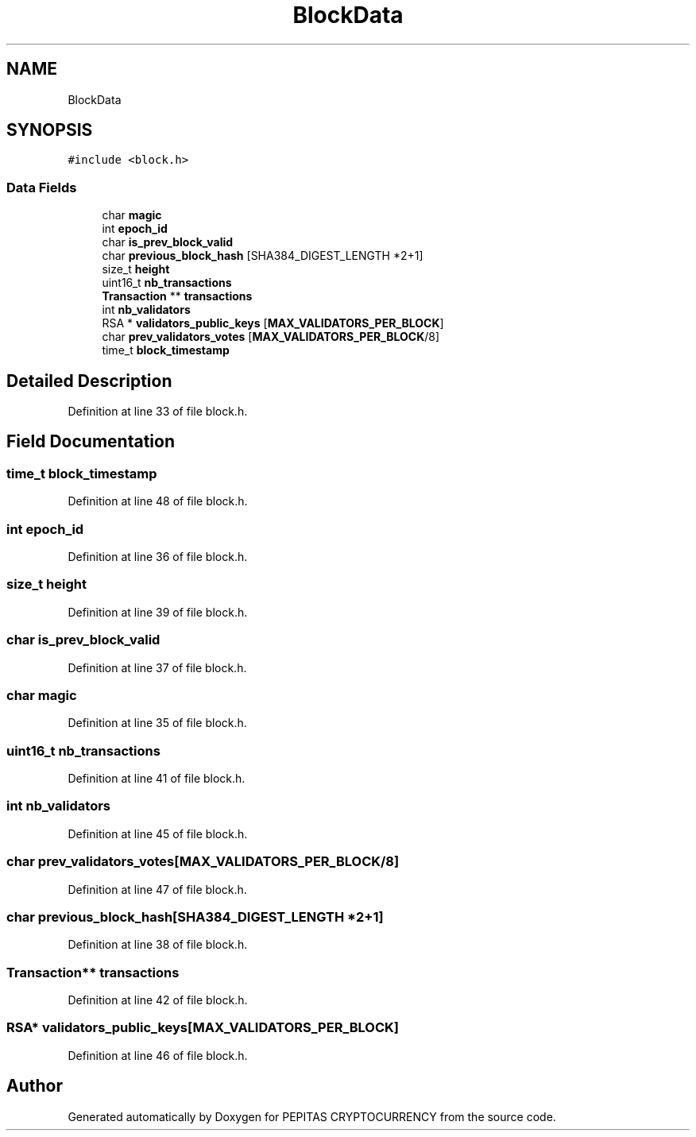 .TH "BlockData" 3 "Sat May 8 2021" "PEPITAS CRYPTOCURRENCY" \" -*- nroff -*-
.ad l
.nh
.SH NAME
BlockData
.SH SYNOPSIS
.br
.PP
.PP
\fC#include <block\&.h>\fP
.SS "Data Fields"

.in +1c
.ti -1c
.RI "char \fBmagic\fP"
.br
.ti -1c
.RI "int \fBepoch_id\fP"
.br
.ti -1c
.RI "char \fBis_prev_block_valid\fP"
.br
.ti -1c
.RI "char \fBprevious_block_hash\fP [SHA384_DIGEST_LENGTH *2+1]"
.br
.ti -1c
.RI "size_t \fBheight\fP"
.br
.ti -1c
.RI "uint16_t \fBnb_transactions\fP"
.br
.ti -1c
.RI "\fBTransaction\fP ** \fBtransactions\fP"
.br
.ti -1c
.RI "int \fBnb_validators\fP"
.br
.ti -1c
.RI "RSA * \fBvalidators_public_keys\fP [\fBMAX_VALIDATORS_PER_BLOCK\fP]"
.br
.ti -1c
.RI "char \fBprev_validators_votes\fP [\fBMAX_VALIDATORS_PER_BLOCK\fP/8]"
.br
.ti -1c
.RI "time_t \fBblock_timestamp\fP"
.br
.in -1c
.SH "Detailed Description"
.PP 
Definition at line 33 of file block\&.h\&.
.SH "Field Documentation"
.PP 
.SS "time_t block_timestamp"

.PP
Definition at line 48 of file block\&.h\&.
.SS "int epoch_id"

.PP
Definition at line 36 of file block\&.h\&.
.SS "size_t height"

.PP
Definition at line 39 of file block\&.h\&.
.SS "char is_prev_block_valid"

.PP
Definition at line 37 of file block\&.h\&.
.SS "char magic"

.PP
Definition at line 35 of file block\&.h\&.
.SS "uint16_t nb_transactions"

.PP
Definition at line 41 of file block\&.h\&.
.SS "int nb_validators"

.PP
Definition at line 45 of file block\&.h\&.
.SS "char prev_validators_votes[\fBMAX_VALIDATORS_PER_BLOCK\fP/8]"

.PP
Definition at line 47 of file block\&.h\&.
.SS "char previous_block_hash[SHA384_DIGEST_LENGTH *2+1]"

.PP
Definition at line 38 of file block\&.h\&.
.SS "\fBTransaction\fP** transactions"

.PP
Definition at line 42 of file block\&.h\&.
.SS "RSA* validators_public_keys[\fBMAX_VALIDATORS_PER_BLOCK\fP]"

.PP
Definition at line 46 of file block\&.h\&.

.SH "Author"
.PP 
Generated automatically by Doxygen for PEPITAS CRYPTOCURRENCY from the source code\&.
